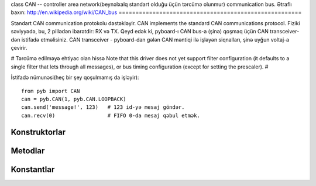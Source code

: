 class CAN -- controller area network(beynəlxalq standart olduğu üçün tərcümə olunmur) communication bus.
Ətraflı baxın: http://en.wikipedia.org/wiki/CAN_bus
======================================================

Standart CAN communication protokolu dəstəkləyir.
CAN implements the standard CAN communications protocol.
Fiziki səviyyədə, bu, 2 pillədən ibarətdir: RX və TX.
Qeyd edək ki, pyboard-ı CAN bus-a (şinə) qoşmaq üçün CAN transceiver-dən istifadə etməlisiniz.
CAN transceiver - pyboard-dan gələn CAN məntiqi ilə işləyən siqnalları, şinə uyğun voltaj-a çevirir.

# Tərcümə edilməyə ehtiyac olan hissə
Note that this driver does not yet support filter configuration
(it defaults to a single filter that lets through all messages),
or bus timing configuration (except for setting the prescaler).
#

İstifadə nümunəsi(heç bir şey qoşulmamış da işləyir)::

    from pyb import CAN
    can = pyb.CAN(1, pyb.CAN.LOOPBACK)
    can.send('message!', 123)   # 123 id-yə mesaj göndər.
    can.recv(0)                 # FIFO 0-da mesaj qəbul etmək.


Konstruktorlar
------------

.. class:: pyb.CAN(bus, ...)

   Verilmiş bus-da CAN obyektini konstruk et. ``bus`` 1-2 ola bilər və yaxud, 'YA' və yax 'YB'.
   Əlavə parameter göstərilmədən, CAN obyekti yaradılır lakin inisializasiya olunmur
   (it has the settings from the last initialisation of the bus, if any).
   Əgər əlavə arqumentlər verilərsə, bus inisializasiya olunur.
   initialisation parametrləri üçün ``init``-ə baxın. 
   
   CAN şinlərinin fiziki pinləri aşağıdakılardır:
   
     - ``CAN(1)`` = ``YA``: ``(RX, TX) = (Y3, Y4) = (PB8, PB9)``
     - ``CAN(2)`` = ``YB``: ``(RX, TX) = (Y5, Y6) = (PB12, PB13)``


Metodlar
-------

.. method:: can.init(mode, extframe=False, prescaler=100, \*, sjw=1, bs1=6, bs2=8)

   CAN şinini (bus) verilmiş parametrlərlə inisializasiya edir:
   
     - ``mode`` bunlardan biridir:  NORMAL, LOOPBACK, SILENT, SILENT_LOOPBACK

   Əgər ``extframe`` True-dursa o zaman şin freymlərdə artırılmış(extended) identifikatorlardan istifadə edir (29 bits).
   Əks halda, standart 11 bitlik identifikatorlardan istifadə edir.

.. method:: can.deinit()

   CAN şinini söndürür.

.. method:: can.any(fifo)
   
   FİFO-da mesaj gözləyirsə, ``True`` qaytarır, əks halda ``False``.
   

.. method:: can.recv(fifo, \*, timeout=5000)

   Bus-da olan məlumatı almaq:
   
     - ``fifo``    is an integer, which is the FIFO to receive on.
     - ``timeout`` is the timeout in milliseconds to wait for the receive.
   
   Geri dönən məlumat: buffer of data bytes.

.. method:: can.send(send, addr, \*, timeout=5000)

   BUS-a (şinə) məlumat göndərmək:
   
     - ``send`` Göndəriləcək data(integer və yaxud buffer obyekti).
     - ``addr`` Hansı addresə göndəriləcək.
     - ``timeout``  Göndərmək üçün, timeout qiyməti. Qiymət milli saniyədə göstərilir.
   
   Geri dönən məlumat: ``None``.


Konstantlar
---------

.. data:: CAN.NORMAL
.. data:: CAN.LOOPBACK
.. data:: CAN.SILENT
.. data:: CAN.SILENT_LOOPBACK

   CAN şininin mode-nu təyin edən konstantlar.
